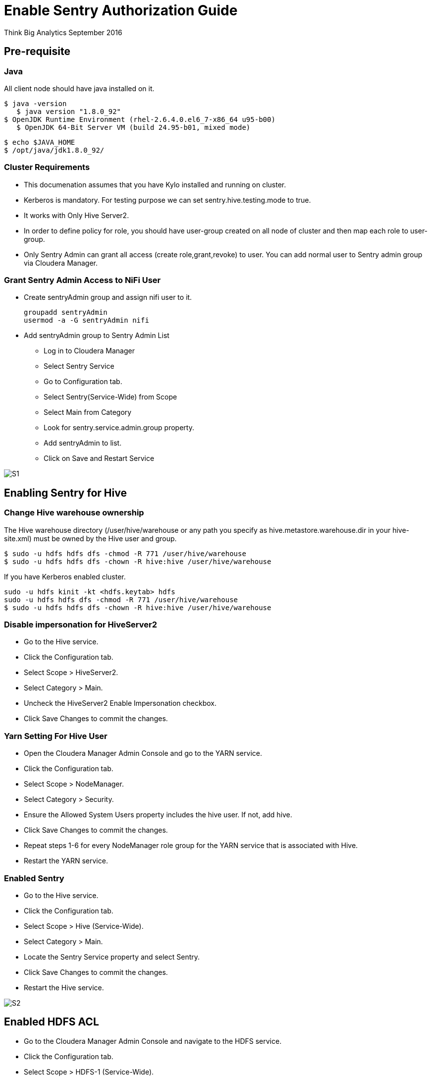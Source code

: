 = Enable Sentry Authorization Guide
ifdef::env-github,env-browser[:outfilesuffix: .adoc]

Think Big Analytics
September 2016

:toc:
:toclevels: 2
:toc-title: Contents

== Pre-requisite

=== Java 

All client node should have java installed  on it.
	
	$ java -version
    $ java version "1.8.0_92"
	$ OpenJDK Runtime Environment (rhel-2.6.4.0.el6_7-x86_64 u95-b00)
    $ OpenJDK 64-Bit Server VM (build 24.95-b01, mixed mode)

    $ echo $JAVA_HOME
    $ /opt/java/jdk1.8.0_92/

	
=== Cluster Requirements 	
* This documenation assumes that you have Kylo installed and running on cluster.	
* Kerberos is mandatory. For testing purpose we can set sentry.hive.testing.mode to true.
* It works with Only Hive Server2.
* In order to define policy for role, you should have user-group created on all node of cluster and then map each role to user-group.
* Only Sentry Admin can grant all access (create role,grant,revoke) to user. You can add normal user to Sentry admin group via Cloudera Manager.


=== Grant Sentry Admin Access to NiFi User

* Create sentryAdmin group and assign nifi user to it.

	groupadd sentryAdmin
	usermod -a -G sentryAdmin nifi

* Add sentryAdmin group to Sentry Admin List

*** Log in to Cloudera Manager
*** Select Sentry Service
*** Go to  Configuration  tab.
*** Select Sentry(Service-Wide) from Scope
*** Select Main from Category
*** Look for sentry.service.admin.group property.
*** Add sentryAdmin to list.
*** Click on Save and Restart Service

image::images/S1.png[]

== Enabling Sentry for Hive

=== Change Hive warehouse ownership

The Hive warehouse directory (/user/hive/warehouse or any path you specify as hive.metastore.warehouse.dir in your hive-site.xml) must be owned by the Hive user and group.

	$ sudo -u hdfs hdfs dfs -chmod -R 771 /user/hive/warehouse
	$ sudo -u hdfs hdfs dfs -chown -R hive:hive /user/hive/warehouse

If you have Kerberos enabled cluster.

	sudo -u hdfs kinit -kt <hdfs.keytab> hdfs
	sudo -u hdfs hdfs dfs -chmod -R 771 /user/hive/warehouse
	$ sudo -u hdfs hdfs dfs -chown -R hive:hive /user/hive/warehouse
	
=== Disable impersonation for HiveServer2

* Go to the Hive service.
* Click the Configuration tab.
* Select Scope > HiveServer2.
* Select Category > Main.
* Uncheck the HiveServer2 Enable Impersonation checkbox.
* Click Save Changes to commit the changes.


=== Yarn Setting For Hive User

* Open the Cloudera Manager Admin Console and go to the YARN service.
* Click the Configuration tab.
* Select Scope > NodeManager.
* Select Category > Security.
* Ensure the Allowed System Users property includes the hive user. If not, add hive.
* Click Save Changes to commit the changes.
* Repeat steps 1-6 for every NodeManager role group for the YARN service that is associated with Hive.
* Restart the YARN service.

=== Enabled Sentry

* Go to the Hive service.
* Click the Configuration tab.
* Select Scope > Hive (Service-Wide).
* Select Category > Main.
* Locate the Sentry Service property and select Sentry.
* Click Save Changes to commit the changes.
* Restart the Hive service.

image::images/S2.png[]


== Enabled HDFS ACL

* Go to the Cloudera Manager Admin Console and navigate to the HDFS service.
* Click the Configuration tab.
* Select Scope > HDFS-1 (Service-Wide).
* Select Category > Security.
* Locate the Enable Access Control Lists property and select its checkbox to enable HDFS ACLs.
* Click Save Changes to commit the changes.

image::images/S3.png[]

== Configure CreataSentryAuthorizationPolicy processor

* Go to NIFI
* Select resusable template.
* Select CreataSentryAuthorizationPolicy processor.
* Update property descriptor as per cluster.

	Hadoop Configuration Resources : /etc/hadoop/conf/core-site.xml,/etc/hadoop/conf/hdfs-site.xml
	Kerberos Principle : nifi
	Kerberos Keytab : /etc/security/nifi.headleass.keytab

image::images/S4.png[]	
	
Sentry authorization is configured successfully. Now create a feed from ThinkBig UI and test it.
